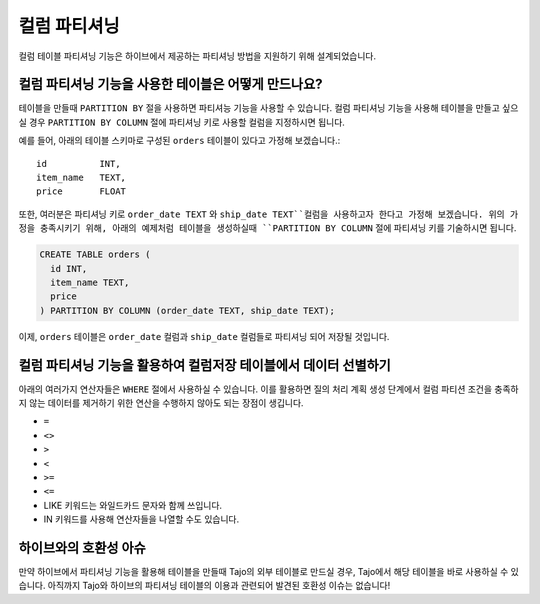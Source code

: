 *********************************
컬럼 파티셔닝
*********************************

컬럼 테이블 파티셔닝 기능은 하이브에서 제공하는 파티셔닝 방법을 지원하기 위해 설계되었습니다.

==============================================================================
컬럼 파티셔닝 기능을 사용한 테이블은 어떻게 만드나요?
==============================================================================

테이블을 만들때 ``PARTITION BY`` 절을 사용하면 파티셔능 기능을 사용할 수 있습니다.
컬럼 파티셔닝 기능을 사용해 테이블을 만들고 싶으실 경우 ``PARTITION BY COLUMN`` 절에 파티셔닝 키로 사용할 컬럼을 지정하시면 됩니다.

예를 들어, 아래의 테이블 스키마로 구성된 ``orders`` 테이블이 있다고 가정해 보겠습니다.::

  id          INT,
  item_name   TEXT,
  price       FLOAT

또한, 여러분은 파티셔닝 키로 ``order_date TEXT`` 와 ``ship_date TEXT``컬럼을 사용하고자 한다고 가정해 보겠습니다.
위의 가정을 충족시키기 위해, 아래의 예제처럼 테이블을 생성하실때 ``PARTITION BY COLUMN`` 절에 파티셔닝 키를 기술하시면 됩니다.

.. code-block:: sql

  CREATE TABLE orders (
    id INT,
    item_name TEXT,
    price
  ) PARTITION BY COLUMN (order_date TEXT, ship_date TEXT);

이제, ``orders`` 테이블은 ``order_date`` 컬럼과 ``ship_date`` 컬럼들로 파티셔닝 되어 저장될 것입니다.

======================================================================================
컬럼 파티셔닝 기능을 활용하여 컬럼저장 테이블에서 데이터 선별하기
======================================================================================

아래의 여러가지 연산자들은 ``WHERE`` 절에서 사용하실 수 있습니다. 
이를 활용하면 질의 처리 계획 생성 단계에서 컬럼 파티션 조건을 충족하지 않는 데이터를 제거하기 위한 연산을 수행하지 않아도 되는 장점이 생깁니다.

* ``=``
* ``<>``
* ``>``
* ``<``
* ``>=``
* ``<=``
* LIKE 키워드는 와일드카드 문자와 함께 쓰입니다.
* IN 키워드를 사용해 연산자들을 나열할 수도 있습니다.

==================================================
하이브와의 호환성 아슈
==================================================

만약 하이브에서 파티셔닝 기능을 활용해 테이블을 만들때 Tajo의 외부 테이블로 만드실 경우, Tajo에서 해당 테이블을 바로 사용하실 수 있습니다.
아직까지 Tajo와 하이브의 파티셔닝 테이블의 이용과 관련되어 발견된 호환성 이슈는 없습니다!
